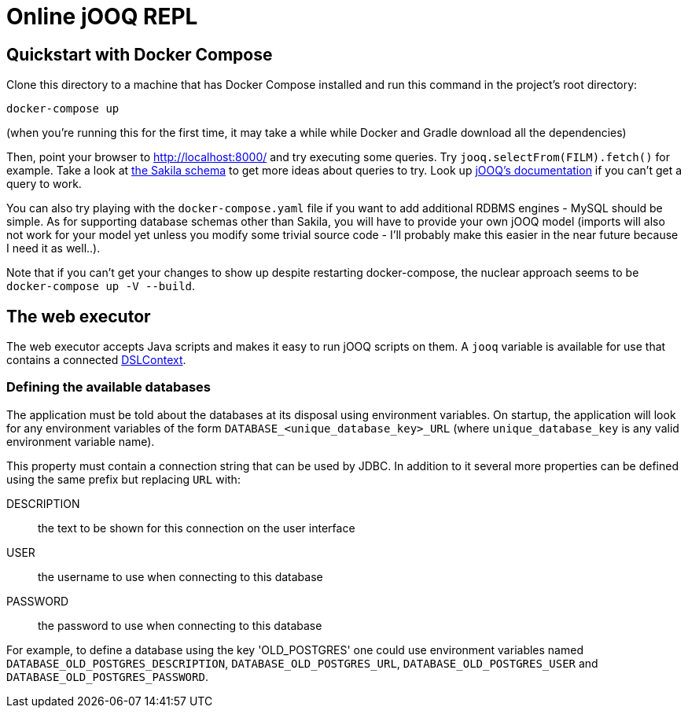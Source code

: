 = Online jOOQ REPL

== Quickstart with Docker Compose

Clone this directory to a machine that has Docker Compose installed and 
run this command in the project's root directory:

----
docker-compose up 
----

(when you're running this for the first time, it may take a while while
Docker and Gradle download all the dependencies)

Then, point your browser to http://localhost:8000/ and try executing some
queries. Try `jooq.selectFrom(FILM).fetch()` for example. Take a look at
https://dev.mysql.com/doc/sakila/en/sakila-structure.html[the Sakila schema]
to get more ideas about queries to try. Look up 
https://www.jooq.org/doc/latest/manual-single-page[jOOQ's documentation] if
you can't get a query to work.

You can also try playing with the `docker-compose.yaml` file if you want to
add additional RDBMS engines - MySQL should be simple. As for supporting
database schemas other than Sakila, you will have to provide your own jOOQ
model (imports will also not work for your model yet unless you modify some
trivial source code - I'll probably make this easier in the near future
because I need it as well..).

Note that if you can't get your changes to show up despite restarting
docker-compose, the nuclear approach seems to be `docker-compose up -V 
--build`.



== The web executor

The web executor accepts Java scripts and makes it easy to run jOOQ scripts
on them. A `jooq` variable is available for use that contains a connected
https://www.jooq.org/doc/3.11/manual/sql-building/dsl-context[DSLContext].


=== Defining the available databases

The application must be told about the databases at its disposal using
environment variables. On startup, the application will look for any 
environment variables of the form `DATABASE_<unique_database_key>_URL` (where
`unique_database_key` is any valid environment variable name).

This property must contain a connection string that can be used by JDBC. In
addition to it several more properties can be defined using the same prefix
but replacing `URL` with:

DESCRIPTION:: the text to be shown for this connection on the user interface
USER:: the username to use when connecting to this database
PASSWORD:: the password to use when connecting to this database

For example, to define a database using the key 'OLD_POSTGRES' one could use
environment variables named `DATABASE_OLD_POSTGRES_DESCRIPTION`, 
`DATABASE_OLD_POSTGRES_URL`, `DATABASE_OLD_POSTGRES_USER` and
`DATABASE_OLD_POSTGRES_PASSWORD`.
